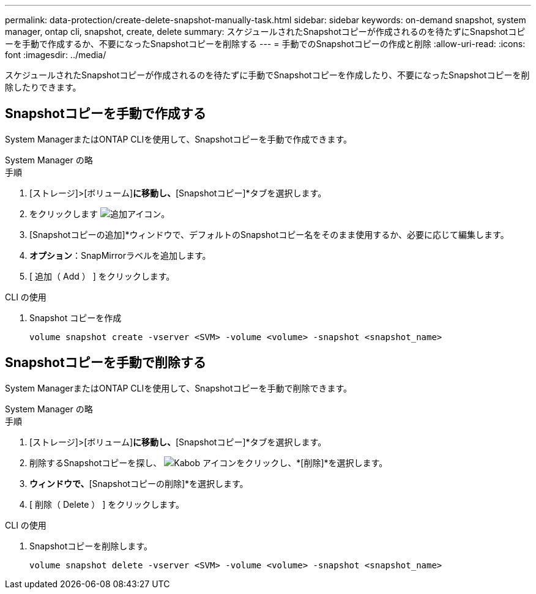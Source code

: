 ---
permalink: data-protection/create-delete-snapshot-manually-task.html 
sidebar: sidebar 
keywords: on-demand snapshot, system manager, ontap cli, snapshot, create, delete 
summary: スケジュールされたSnapshotコピーが作成されるのを待たずにSnapshotコピーを手動で作成するか、不要になったSnapshotコピーを削除する 
---
= 手動でのSnapshotコピーの作成と削除
:allow-uri-read: 
:icons: font
:imagesdir: ../media/


[role="lead"]
スケジュールされたSnapshotコピーが作成されるのを待たずに手動でSnapshotコピーを作成したり、不要になったSnapshotコピーを削除したりできます。



== Snapshotコピーを手動で作成する

System ManagerまたはONTAP CLIを使用して、Snapshotコピーを手動で作成できます。

[role="tabbed-block"]
====
.System Manager の略
--
.手順
. [ストレージ]>[ボリューム]*に移動し、*[Snapshotコピー]*タブを選択します。
. をクリックします image:icon_add.gif["追加アイコン"]。
. [Snapshotコピーの追加]*ウィンドウで、デフォルトのSnapshotコピー名をそのまま使用するか、必要に応じて編集します。
. *オプション*：SnapMirrorラベルを追加します。
. [ 追加（ Add ） ] をクリックします。


--
.CLI の使用
--
. Snapshot コピーを作成
+
[source, cli]
----
volume snapshot create -vserver <SVM> -volume <volume> -snapshot <snapshot_name>
----


--
====


== Snapshotコピーを手動で削除する

System ManagerまたはONTAP CLIを使用して、Snapshotコピーを手動で削除できます。

[role="tabbed-block"]
====
.System Manager の略
--
.手順
. [ストレージ]>[ボリューム]*に移動し、*[Snapshotコピー]*タブを選択します。
. 削除するSnapshotコピーを探し、 image:icon_kabob.gif["Kabob アイコン"]をクリックし、*[削除]*を選択します。
. [Snapshotコピーの削除]*ウィンドウで、*[Snapshotコピーの削除]*を選択します。
. [ 削除（ Delete ） ] をクリックします。


--
.CLI の使用
--
. Snapshotコピーを削除します。
+
[source, cli]
----
volume snapshot delete -vserver <SVM> -volume <volume> -snapshot <snapshot_name>
----


--
====